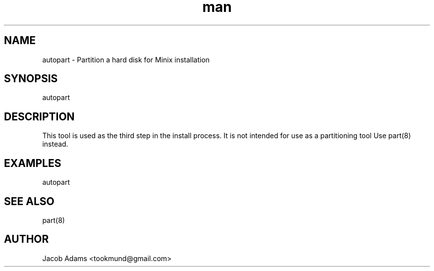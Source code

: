 .TH man 8 "13 November 2014" "1.0" "autopart man page"
.SH NAME
autopart \- Partition a hard disk for Minix installation

.SH SYNOPSIS
autopart

.SH DESCRIPTION
This tool is used as the third step in the install process. 
It is not intended for use as a partitioning tool
Use part(8) instead.

.SH EXAMPLES
autopart

.SH SEE ALSO
part(8)

.SH AUTHOR
Jacob Adams <tookmund@gmail.com>

